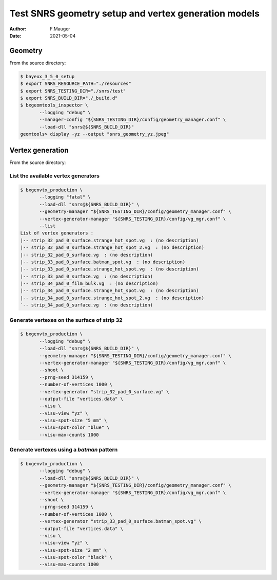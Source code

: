 ==========================================================
Test SNRS geometry setup and vertex generation models
==========================================================


:author: F.Mauger
:date: 2021-05-04


Geometry
========
       
From the source directory:

.. code:: bash

   $ bayeux_3_5_0_setup	  
   $ export SNRS_RESOURCE_PATH="./resources"
   $ export SNRS_TESTING_DIR="./snrs/test"
   $ export SNRS_BUILD_DIR="./_build.d"
   $ bxgeomtools_inspector \
	  --logging "debug" \
	  --manager-config "${SNRS_TESTING_DIR}/config/geometry_manager.conf" \
	  --load-dll "snrs@${SNRS_BUILD_DIR}"
   geomtools> display -yz --output "snrs_geometry_yz.jpeg"
..



Vertex generation
=================

       
From the source directory:

List the available vertex generators
------------------------------------

.. code:: bash
	  
   $ bxgenvtx_production \
	  --logging "fatal" \
	  --load-dll "snrs@${SNRS_BUILD_DIR}" \
	  --geometry-manager "${SNRS_TESTING_DIR}/config/geometry_manager.conf" \
	  --vertex-generator-manager "${SNRS_TESTING_DIR}/config/vg_mgr.conf" \
	  --list
   List of vertex generators : 
   |-- strip_32_pad_0_surface.strange_hot_spot.vg  : (no description)
   |-- strip_32_pad_0_surface.strange_hot_spot_2.vg  : (no description)
   |-- strip_32_pad_0_surface.vg  : (no description)
   |-- strip_33_pad_0_surface.batman_spot.vg  : (no description)
   |-- strip_33_pad_0_surface.strange_hot_spot.vg  : (no description)
   |-- strip_33_pad_0_surface.vg  : (no description)
   |-- strip_34_pad_0_film_bulk.vg  : (no description)
   |-- strip_34_pad_0_surface.strange_hot_spot.vg  : (no description)
   |-- strip_34_pad_0_surface.strange_hot_spot_2.vg  : (no description)
   `-- strip_34_pad_0_surface.vg  : (no description)
..
   
.. image: images/snrs_geometry_yz.jpeg
   :width: 75%

..   

Generate vertexes on the surface of strip 32
--------------------------------------------
 
.. code:: bash

   $ bxgenvtx_production \
	  --logging "debug" \
	  --load-dll "snrs@${SNRS_BUILD_DIR}" \
          --geometry-manager "${SNRS_TESTING_DIR}/config/geometry_manager.conf" \
 	  --vertex-generator-manager "${SNRS_TESTING_DIR}/config/vg_mgr.conf" \
	  --shoot \
	  --prng-seed 314159 \
          --number-of-vertices 1000 \
	  --vertex-generator "strip_32_pad_0_surface.vg" \
	  --output-file "vertices.data" \
	  --visu \
	  --visu-view "yz" \
	  --visu-spot-size "5 mm" \
	  --visu-spot-color "blue" \
	  --visu-max-counts 1000                      
..
   
.. image: images/snrs_vertes_strip_32_surface_yz.jpeg
   :width: 75%

..   

Generate vertexes using a *batman* pattern
--------------------------------------------

.. code:: bash

   $ bxgenvtx_production \
	  --logging "debug" \
	  --load-dll "snrs@${SNRS_BUILD_DIR}" \
          --geometry-manager "${SNRS_TESTING_DIR}/config/geometry_manager.conf" \
 	  --vertex-generator-manager "${SNRS_TESTING_DIR}/config/vg_mgr.conf" \
	  --shoot \
	  --prng-seed 314159 \
          --number-of-vertices 1000 \
	  --vertex-generator "strip_33_pad_0_surface.batman_spot.vg" \
	  --output-file "vertices.data" \
	  --visu \
	  --visu-view "yz" \
	  --visu-spot-size "2 mm" \
	  --visu-spot-color "black" \
	  --visu-max-counts 1000                      
..
   
.. image: images/snrs_vertes_strip_batman_yz.jpeg
   :width: 75%

..
